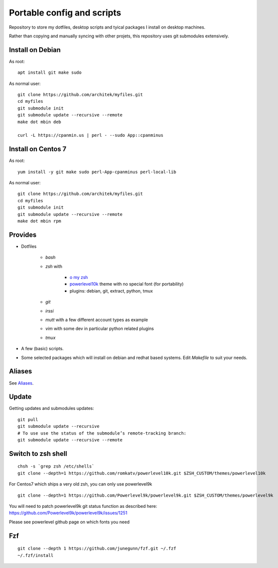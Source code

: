 Portable config and scripts
===========================

Repository to store my dotfiles, desktop scripts and tyical packages I install on desktop machines.

Rather than copying and manually syncing with other projets, this repository uses git submodules extensively.

Install on Debian
-----------------
As root:
::

   apt install git make sudo

As normal user:
::

   git clone https://github.com/architek/myfiles.git
   cd myfiles
   git submodule init
   git submodule update --recursive --remote
   make dot mbin deb

   curl -L https://cpanmin.us | perl - --sudo App::cpanminus

   
Install on Centos 7
-------------------
As root:
::

   yum install -y git make sudo perl-App-cpanminus perl-local-lib

As normal user:
::

   git clone https://github.com/architek/myfiles.git
   cd myfiles
   git submodule init
   git submodule update --recursive --remote
   make dot mbin rpm

Provides
--------

* Dotfiles

   * *bash*
   * *zsh* with 

      * `o my zsh`_
      * powerlevel10k_ theme with no special font (for portability)
      * plugins: debian, git, extract, python, tmux

   * *git*
   * *irssi*
   * *mutt* with a few different account types as example
   * *vim* with some dev in particular python related plugins
   * *tmux*
   .. _o my zsh: https://github.com/robbyrussell/oh-my-zsh
   .. _powerlevel10k: https://github.com/romkatv/powerlevel10k


* A few (basic) scripts.

* Some selected packages which will install on debian and redhat based systems. Edit *Makefile* to suit your needs.

Aliases
-------

See Aliases_.

.. _Aliases: Aliases.rst

Update
------

Getting updates and submodules updates:
::

   git pull
   git submodule update --recursive
   # To use use the status of the submodule’s remote-tracking branch:
   git submodule update --recursive --remote


Switch to zsh shell
-------------------
::

   chsh -s `grep zsh /etc/shells`
   git clone --depth=1 https://github.com/romkatv/powerlevel10k.git $ZSH_CUSTOM/themes/powerlevel10k


For Centos7 which ships a very old zsh, you can only use powerlevel9k
::

   git clone --depth=1 https://github.com/Powerlevel9k/powerlevel9k.git $ZSH_CUSTOM/themes/powerlevel9k

You will need to patch powerlevel9k git status function as described here: https://github.com/Powerlevel9k/powerlevel9k/issues/1251

Please see powerlevel github page on which fonts you need

Fzf
---
::

   git clone --depth 1 https://github.com/junegunn/fzf.git ~/.fzf
   ~/.fzf/install


